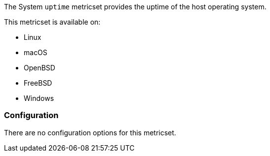 The System `uptime` metricset provides the uptime of the host operating system.

This metricset is available on:

- Linux
- macOS
- OpenBSD
- FreeBSD
- Windows

[float]
=== Configuration

There are no configuration options for this metricset.
